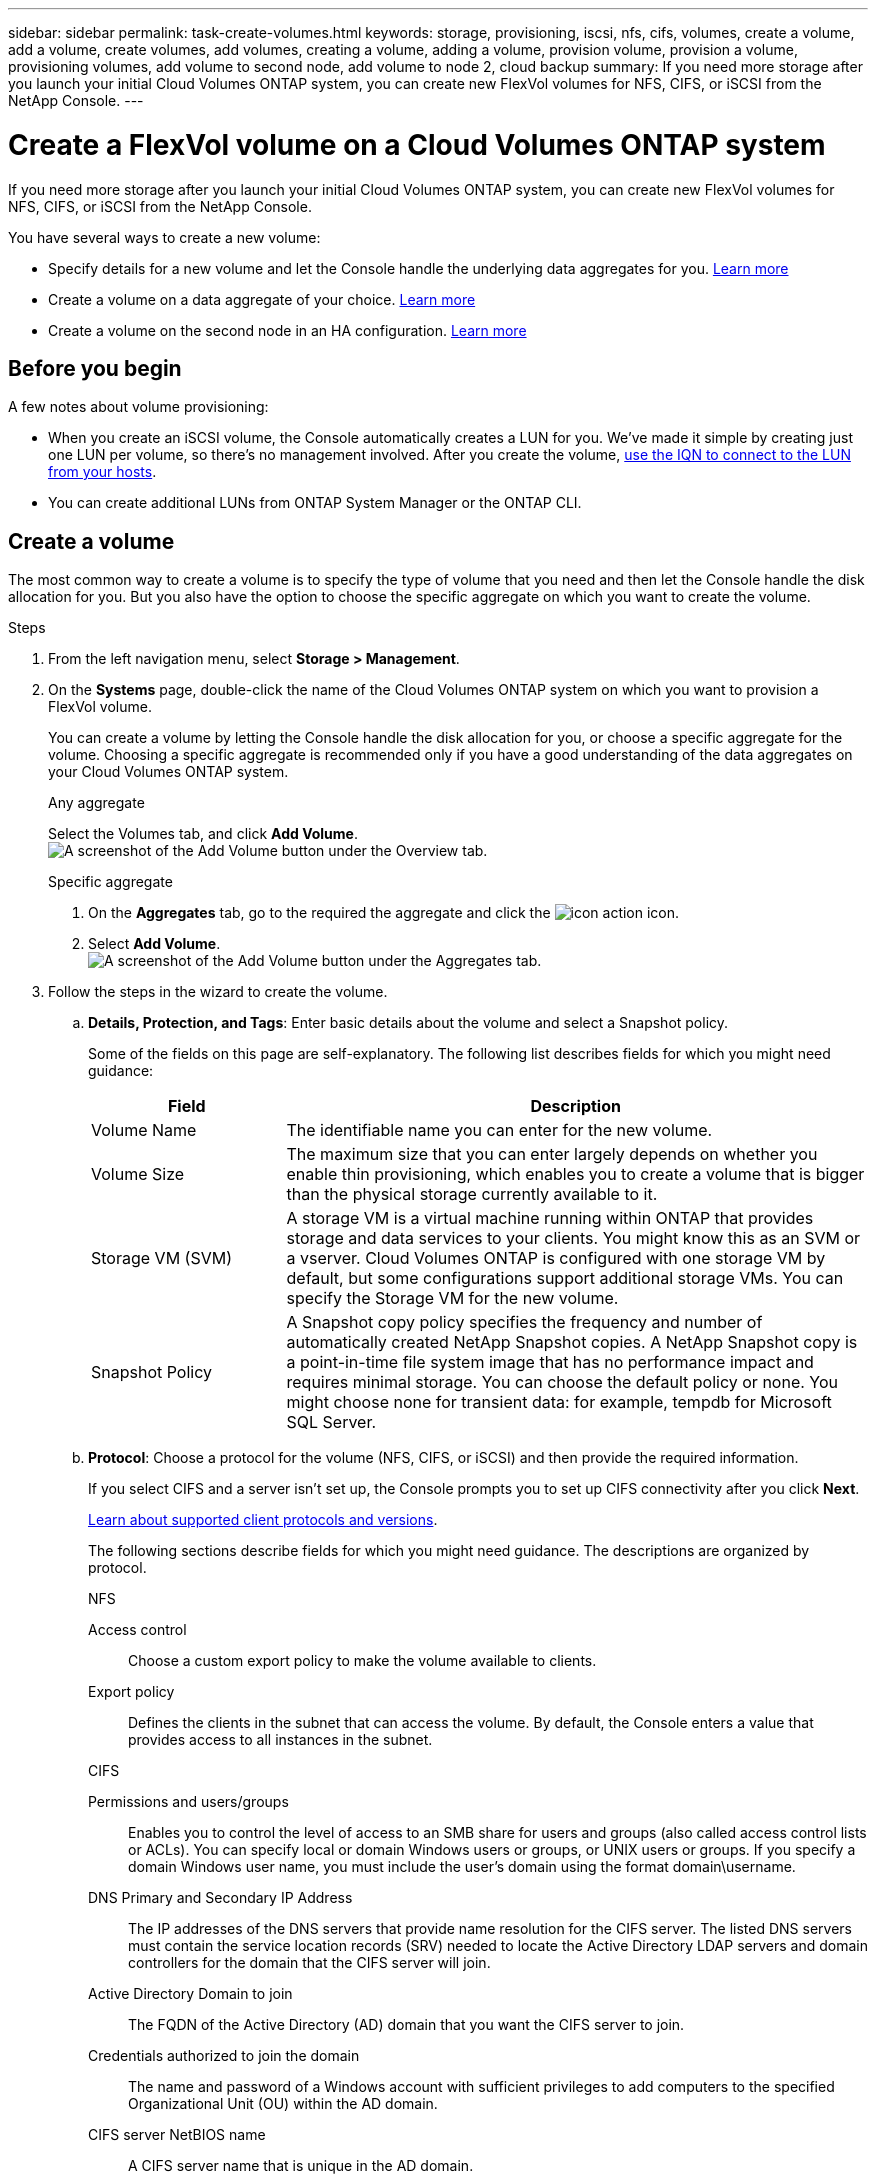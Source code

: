 ---
sidebar: sidebar
permalink: task-create-volumes.html
keywords: storage, provisioning, iscsi, nfs, cifs, volumes, create a volume, add a volume, create volumes, add volumes, creating a volume, adding a volume, provision volume, provision a volume, provisioning volumes, add volume to second node, add volume to node 2, cloud backup
summary: If you need more storage after you launch your initial Cloud Volumes ONTAP system, you can create new FlexVol volumes for NFS, CIFS, or iSCSI from the NetApp Console.
---

= Create a FlexVol volume on a Cloud Volumes ONTAP system
:hardbreaks:
:nofooter:
:icons: font
:linkattrs:
:imagesdir: ./media/

[.lead]
If you need more storage after you launch your initial Cloud Volumes ONTAP system, you can create new FlexVol volumes for NFS, CIFS, or iSCSI from the NetApp Console.

You have several ways to create a new volume:

* Specify details for a new volume and let the Console handle the underlying data aggregates for you. <<create-a-volume,Learn more>>
* Create a volume on a data aggregate of your choice. <<create-a-volume,Learn more>>
* Create a volume on the second node in an HA configuration. <<create-volume-second-node,Learn more>>

== Before you begin

A few notes about volume provisioning:

* When you create an iSCSI volume, the Console automatically creates a LUN for you. We've made it simple by creating just one LUN per volume, so there's no management involved. After you create the volume, link:https://docs.netapp.com/us-en/bluexp-cloud-volumes-ontap/task-connect-lun.html[use the IQN to connect to the LUN from your hosts^].

* You can create additional LUNs from ONTAP System Manager or the ONTAP CLI.

ifdef::aws[]
* If you want to use CIFS in AWS, you must have set up DNS and Active Directory. For details, refer to link:reference-networking-aws.html[Networking requirements for Cloud Volumes ONTAP for AWS].

* If your Cloud Volumes ONTAP configuration supports the Amazon EBS Elastic Volumes feature, you might want to link:concept-aws-elastic-volumes.html[learn more about what happens when you create a volume].
endif::aws[]

== Create a volume

The most common way to create a volume is to specify the type of volume that you need and then let the Console handle the disk allocation for you. But you also have the option to choose the specific aggregate on which you want to create the volume.

.Steps

. From the left navigation menu, select *Storage > Management*.

. On the *Systems* page, double-click the name of the Cloud Volumes ONTAP system on which you want to provision a FlexVol volume.
+
You can create a volume by letting the Console handle the disk allocation for you, or choose a specific aggregate for the volume. Choosing a specific aggregate is recommended only if you have a good understanding of the data aggregates on your Cloud Volumes ONTAP system.
+
[role="tabbed-block"]
====

.Any aggregate
--
Select the Volumes tab, and click *Add Volume*.
image:screenshot_add_volume_button.png[A screenshot of the Add Volume button under the Overview tab.]

--

.Specific aggregate
--
. On the *Aggregates* tab, go to the required the aggregate and click the image:icon-action.png[] icon.
. Select *Add Volume*. 
image:screenshot_add_volume_button_agg.png[A screenshot of the Add Volume button under the Aggregates tab.]

--

====

. Follow the steps in the wizard to create the volume.

.. *Details, Protection, and Tags*: Enter basic details about the volume and select a Snapshot policy.
+
Some of the fields on this page are self-explanatory. The following list describes fields for which you might need guidance:
+
[cols=2*,options="header",cols="2,6"]
|===
| Field
| Description

| Volume Name | The identifiable name you can enter for the new volume.

| Volume Size | The maximum size that you can enter largely depends on whether you enable thin provisioning, which enables you to create a volume that is bigger than the physical storage currently available to it.

| Storage VM (SVM) | A storage VM is a virtual machine running within ONTAP that provides storage and data services to your clients. You might know this as an SVM or a vserver. Cloud Volumes ONTAP is configured with one storage VM by default, but some configurations support additional storage VMs. You can specify the Storage VM for the new volume.  

| Snapshot Policy | A Snapshot copy policy specifies the frequency and number of automatically created NetApp Snapshot copies. A NetApp Snapshot copy is a point-in-time file system image that has no performance impact and requires minimal storage. You can choose the default policy or none. You might choose none for transient data: for example, tempdb for Microsoft SQL Server.

|===

.. *Protocol*: Choose a protocol for the volume (NFS, CIFS, or iSCSI) and then provide the required information.
+
If you select CIFS and a server isn't set up, the Console prompts you to set up CIFS connectivity after you click *Next*.
+
link:concept-client-protocols.html[Learn about supported client protocols and versions].
+
The following sections describe fields for which you might need guidance. The descriptions are organized by protocol.
+
[role="tabbed-block"]
====

.NFS
--

Access control:: Choose a custom export policy to make the volume available to clients.

Export policy:: Defines the clients in the subnet that can access the volume. By default, the Console enters a value that provides access to all instances in the subnet.

--

.CIFS
--

Permissions and users/groups:: Enables you to control the level of access to an SMB share for users and groups (also called access control lists or ACLs). You can specify local or domain Windows users or groups, or UNIX users or groups. If you specify a domain Windows user name, you must include the user’s domain using the format domain\username.

DNS Primary and Secondary IP Address:: The IP addresses of the DNS servers that provide name resolution for the CIFS server. The listed DNS servers must contain the service location records (SRV) needed to locate the Active Directory LDAP servers and domain controllers for the domain that the CIFS server will join.
+
ifdef::gcp[]
If you're configuring Google Managed Active Directory, AD can be accessed by default with the 169.254.169.254 IP address.
endif::gcp[]

Active Directory Domain to join:: The FQDN of the Active Directory (AD) domain that you want the CIFS server to join.

Credentials authorized to join the domain:: The name and password of a Windows account with sufficient privileges to add computers to the specified Organizational Unit (OU) within the AD domain.

CIFS server NetBIOS name:: A CIFS server name that is unique in the AD domain.

Organizational Unit:: The organizational unit within the AD domain to associate with the CIFS server. The default is CN=Computers.

ifdef::aws[]
* To configure AWS Managed Microsoft AD as the AD server for Cloud Volumes ONTAP, enter *OU=Computers,OU=corp* in this field.
endif::aws[]
ifdef::azure[]
* To configure Azure AD Domain Services as the AD server for Cloud Volumes ONTAP, enter *OU=AADDC Computers* or *OU=AADDC Users* in this field.
https://docs.microsoft.com/en-us/azure/active-directory-domain-services/create-ou[Azure Documentation: Create an Organizational Unit (OU) in an Azure AD Domain Services managed domain^]
endif::azure[]
ifdef::gcp[]
* To configure Google Managed Microsoft AD as the AD server for Cloud Volumes ONTAP, enter *OU=Computers,OU=Cloud* in this field.
https://cloud.google.com/managed-microsoft-ad/docs/manage-active-directory-objects#organizational_units[Google Cloud Documentation: Organizational Units in Google Managed Microsoft AD^]
endif::gcp[]

DNS Domain:: The DNS domain for the Cloud Volumes ONTAP storage virtual machine (SVM). In most cases, the domain is the same as the AD domain.

NTP Server:: Select *Use Active Directory Domain* to configure an NTP server using the Active Directory DNS. If you need to configure an NTP server using a different address, then you should use the API. For information, refer to the https://docs.netapp.com/us-en/bluexp-automation/index.html[NetApp Console automation docs^].
+
Note that you can configure an NTP server only when creating a CIFS server. It's not configurable after you create the CIFS server.

--

.iSCSI
--

LUN:: iSCSI storage targets are called LUNs (logical units) and are presented to hosts as standard block devices. When you create an iSCSI volume, the Console automatically creates a LUN for you. We've made it simple by creating just one LUN per volume, so there's no management involved. After you create the volume, link:task-connect-lun.html[use the IQN to connect to the LUN from your hosts].

Initiator group:: Initiator groups (igroups) specify which hosts can access specified LUNs on the storage system

Host initiator (IQN):: iSCSI targets connect to the network through standard Ethernet network adapters (NICs), TCP offload engine (TOE) cards with software initiators, converged network adapters (CNAs) or dedicated host bust adapters (HBAs) and are identified by iSCSI qualified names (IQNs).

--

====

.. *Disk Type*: Choose an underlying disk type for the volume based on your performance needs and cost requirements.
+
ifdef::aws[]
* link:https://docs.netapp.com/us-en/bluexp-cloud-volumes-ontap/task-planning-your-config.html#size-your-system-in-aws[Sizing your system in AWS^]
endif::aws[]
ifdef::azure[]
* link:https://docs.netapp.com/us-en/bluexp-cloud-volumes-ontap/task-planning-your-config-azure.html#size-your-system-in-azure[Sizing your system in Azure^]
endif::azure[]
ifdef::gcp[]
* link:https://docs.netapp.com/us-en/bluexp-cloud-volumes-ontap/task-planning-your-config-gcp.html#size-your-system-in-gcp[Sizing your system in Google Cloud^]
endif::gcp[]

.. *Usage Profile & Tiering Policy*: Choose whether to enable or disable storage efficiency features on the volume and then select a link:concept-data-tiering.html[volume tiering policy].
+
ONTAP includes several storage efficiency features that can reduce the total amount of storage that you need. NetApp storage efficiency features provide the following benefits:
+
Thin provisioning:: Presents more logical storage to hosts or users than you actually have in your physical storage pool. Instead of preallocating storage space, storage space is allocated dynamically to each volume as data is written.

Deduplication:: Improves efficiency by locating identical blocks of data and replacing them with references to a single shared block. This technique reduces storage capacity requirements by eliminating redundant blocks of data that reside in the same volume.

Compression:: Reduces the physical capacity required to store data by compressing data within a volume on primary, secondary, and archive storage.

.. *Review*: Review details about the volume and then click *Add*.

.Result

The Console creates the volume on the Cloud Volumes ONTAP system.

[[create-volume-second-node]]
== Create a volume on the second node in an HA configuration

By default, the Console creates volumes on the first node in an HA configuration. If you need an active-active configuration, in which both nodes serve data to clients, you must create aggregates and volumes on the second node.

.Steps

. From the left navigation menu, select *Storage > Management*.

. On the *Systems* page, double-click the name of the Cloud Volumes ONTAP system on which you want to manage aggregates.

. On the Aggregates tab, click *Add Aggregate*, and create the aggregate.
+
image:screenshot_add_aggregate_cvo.png[A screenshot showing the progress of adding an aggregate.]

. For Home Node, choose the second node in the HA pair.

. After the Console creates the aggregate, select it and then click *Create volume*.

. Enter details for the new volume, and then click *Create*.

.Result

The Console creates the volume on the second node in the HA pair.

ifdef::aws[]
TIP: For HA pairs deployed in multiple AWS Availability Zones, you must mount the volume to clients by using the floating IP address of the node on which the volume resides.
endif::aws[]

== After you create a volume

If you provisioned a CIFS share, give users or groups permissions to the files and folders and verify that those users can access the share and create a file.

If you want to apply quotas to volumes, you must use ONTAP System Manager or the ONTAP CLI. Quotas enable you to restrict or track the disk space and number of files used by a user, group, or qtree.

